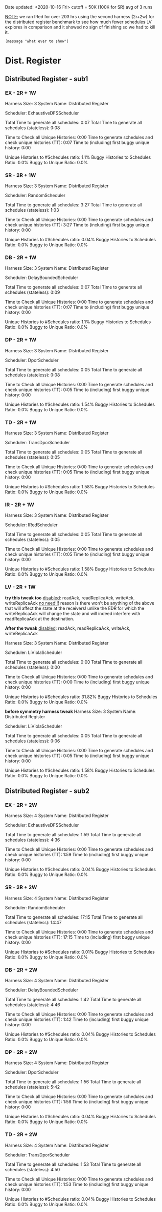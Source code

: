 Date updated: <2020-10-16 Fri>
cutoff = 50K (100K for SR) 
avg of 3 runs

_NOTE:_ we ran IRed for over 203 hrs using the second harness (2r+2w)
for the distributed register benchmark to see how much fewer schedules
LV explores in comparison and it showed no sign of finishing so we had
to kill it.

#+BEGIN_SRC elisp
(message "what ever to show")
#+END_SRC

* Dist. Register
** Distributed Register - sub1
*** EX - 2R + 1W
    Harness Size: 3
    System Name: Distributed Register
    # of Agents: 2
    Scheduler: ExhaustiveDFSScheduler
    # of Schedules: 4200
    # of Histories: 4200
    Total Time to generate all schedules: 0:07
    Total Time to generate all schedules (stateless): 0:08
    # Unique Schedules: 4200
    # of Unique Histories: 46
    Time to Check all Unique Histories: 0:00
    Time to generate schedules and check unique histories (TT): 0:07
    Time to (including) first buggy unique history: 0:00
    # of Incomplete Histories: 4200
    Unique Histories to #Schedules ratio: 1.1%
    Buggy Histories to Schedules Ratio: 0.0%
    Buggy to Unique Ratio: 0.0%
    # Schedules till first bug: -1
*** SR - 2R + 1W
    Harness Size: 3
    System Name: Distributed Register
    # of Agents: 2
    Scheduler: RandomScheduler
    # of Schedules: 100000
    # of Histories: 100000
    Total Time to generate all schedules: 3:27
    Total Time to generate all schedules (stateless): 1:03
    # Unique Schedules: 100000
    # of Unique Histories: 36
    Time to Check all Unique Histories: 0:00
    Time to generate schedules and check unique histories (TT): 3:27
    Time to (including) first buggy unique history: 0:00
    # of Incomplete Histories: 100000
    Unique Histories to #Schedules ratio: 0.04%
    Buggy Histories to Schedules Ratio: 0.0%
    Buggy to Unique Ratio: 0.0%
    # Schedules till first bug: -1
*** DB - 2R + 1W
    Harness Size: 3
    System Name: Distributed Register
    # of Agents: 2
    Scheduler: DelayBoundedScheduler
    # of Schedules: 4200
    # of Histories: 4200
    Total Time to generate all schedules: 0:07
    Total Time to generate all schedules (stateless): 0:09
    # Unique Schedules: 4200
    # of Unique Histories: 46
    Time to Check all Unique Histories: 0:00
    Time to generate schedules and check unique histories (TT): 0:07
    Time to (including) first buggy unique history: 0:00
    # of Incomplete Histories: 4200
    Unique Histories to #Schedules ratio: 1.1%
    Buggy Histories to Schedules Ratio: 0.0%
    Buggy to Unique Ratio: 0.0%
    # Schedules till first bug: -1

*** DP - 2R + 1W
    Harness Size: 3
    System Name: Distributed Register
    # of Agents: 2
    Scheduler: DporScheduler
    # of Schedules: 2984
    # of Histories: 2984
    Total Time to generate all schedules: 0:05
    Total Time to generate all schedules (stateless): 0:08
    # Unique Schedules: 2984
    # of Unique Histories: 46
    Time to Check all Unique Histories: 0:00
    Time to generate schedules and check unique histories (TT): 0:05
    Time to (including) first buggy unique history: 0:00
    # of Incomplete Histories: 2984
    Unique Histories to #Schedules ratio: 1.54%
    Buggy Histories to Schedules Ratio: 0.0%
    Buggy to Unique Ratio: 0.0%
    # Schedules till first bug: -1
*** TD - 2R + 1W
    Harness Size: 3
    System Name: Distributed Register
    # of Agents: 2
    Scheduler: TransDporScheduler
    # of Schedules: 2906
    # of Histories: 2906
    Total Time to generate all schedules: 0:05
    Total Time to generate all schedules (stateless): 0:05
    # Unique Schedules: 2906
    # of Unique Histories: 46
    Time to Check all Unique Histories: 0:00
    Time to generate schedules and check unique histories (TT): 0:05
    Time to (including) first buggy unique history: 0:00
    # of Incomplete Histories: 2906
    Unique Histories to #Schedules ratio: 1.58%
    Buggy Histories to Schedules Ratio: 0.0%
    Buggy to Unique Ratio: 0.0%
    # Schedules till first bug: -1
*** IR - 2R + 1W
    Harness Size: 3
    System Name: Distributed Register
    # of Agents: 2
    Scheduler: IRedScheduler
    # of Schedules: 2906
    # of Histories: 2906
    Total Time to generate all schedules: 0:05
    Total Time to generate all schedules (stateless): 0:05
    # Unique Schedules: 2906
    # of Unique Histories: 46
    Time to Check all Unique Histories: 0:00
    Time to generate schedules and check unique histories (TT): 0:05
    Time to (including) first buggy unique history: 0:00
    # of Incomplete Histories: 2906
    Unique Histories to #Schedules ratio: 1.58%
    Buggy Histories to Schedules Ratio: 0.0%
    Buggy to Unique Ratio: 0.0%
    # Schedules till first bug: -1
*** LV - 2R + 1W
    *try this tweak too*
    _disabled_: readAck, readReplicaAck, writeAck, writeReplicaAck
    _no need!!!_ reason is there won't be anything of the above that
    will affect the state at the receivers! unlike the EDR for which
    the writeReplicaAck will change the state and will indeed interfere
    with readReplicaAck at the destination.


    *After the tweak*
    _disabled_: readAck, readReplicaAck, writeAck, writeReplicaAck

    Harness Size: 3
    System Name: Distributed Register
    # of Agents: 2
    Scheduler: LiViolaScheduler
    # of Schedules: 88
    # of Histories: 88
    Total Time to generate all schedules: 0:00
    Total Time to generate all schedules (stateless): 0:00
    # Unique Schedules: 88
    # of Unique Histories: 28
    Time to Check all Unique Histories: 0:00
    Time to generate schedules and check unique histories (TT): 0:00
    Time to (including) first buggy unique history: 0:00
    # of Incomplete Histories: 88
    Unique Histories to #Schedules ratio: 31.82%
    Buggy Histories to Schedules Ratio: 0.0%
    Buggy to Unique Ratio: 0.0%
    # Schedules till first bug: -1

    *before symmetry harness tweak*
    Harness Size: 3
    System Name: Distributed Register
    # of Agents: 2
    Scheduler: LiViolaScheduler
    # of Schedules: 2906
    # of Histories: 2906
    Total Time to generate all schedules: 0:05
    Total Time to generate all schedules (stateless): 0:06
    # Unique Schedules: 2906
    # of Unique Histories: 46
    Time to Check all Unique Histories: 0:00
    Time to generate schedules and check unique histories (TT): 0:05
    Time to (including) first buggy unique history: 0:00
    # of Incomplete Histories: 2906
    Unique Histories to #Schedules ratio: 1.58%
    Buggy Histories to Schedules Ratio: 0.0%
    Buggy to Unique Ratio: 0.0%
    # Schedules till first bug: -1
** Distributed Register - sub2
*** EX - 2R + 2W
    Harness Size: 4
    System Name: Distributed Register
    # of Agents: 2
    Scheduler: ExhaustiveDFSScheduler
    # of Schedules: 50000
    # of Histories: 50000
    Total Time to generate all schedules: 1:59
    Total Time to generate all schedules (stateless): 4:36
    # Unique Schedules: 50000
    # of Unique Histories: 21
    Time to Check all Unique Histories: 0:00
    Time to generate schedules and check unique histories (TT): 1:59
    Time to (including) first buggy unique history: 0:00
    # of Incomplete Histories: 50000
    Unique Histories to #Schedules ratio: 0.04%
    Buggy Histories to Schedules Ratio: 0.0%
    Buggy to Unique Ratio: 0.0%
    # Schedules till first bug: -1
*** SR - 2R + 2W
    Harness Size: 4
    System Name: Distributed Register
    # of Agents: 2
    Scheduler: RandomScheduler
    # of Schedules: 100000
    # of Histories: 100000
    Total Time to generate all schedules: 17:15
    Total Time to generate all schedules (stateless): 14:47
    # Unique Schedules: 100000
    # of Unique Histories: 8
    Time to Check all Unique Histories: 0:00
    Time to generate schedules and check unique histories (TT): 17:15
    Time to (including) first buggy unique history: 0:00
    # of Incomplete Histories: 100000
    Unique Histories to #Schedules ratio: 0.01%
    Buggy Histories to Schedules Ratio: 0.0%
    Buggy to Unique Ratio: 0.0%
    # Schedules till first bug: -1
*** DB - 2R + 2W
    Harness Size: 4
    System Name: Distributed Register
    # of Agents: 2
    Scheduler: DelayBoundedScheduler
    # of Schedules: 50000
    # of Histories: 50000
    Total Time to generate all schedules: 1:42
    Total Time to generate all schedules (stateless): 4:46
    # Unique Schedules: 50000
    # of Unique Histories: 21
    Time to Check all Unique Histories: 0:00
    Time to generate schedules and check unique histories (TT): 1:42
    Time to (including) first buggy unique history: 0:00
    # of Incomplete Histories: 50000
    Unique Histories to #Schedules ratio: 0.04%
    Buggy Histories to Schedules Ratio: 0.0%
    Buggy to Unique Ratio: 0.0%
    # Schedules till first bug: -1
*** DP - 2R + 2W
    Harness Size: 4
    System Name: Distributed Register
    # of Agents: 2
    Scheduler: DporScheduler
    # of Schedules: 50000
    # of Histories: 50000
    Total Time to generate all schedules: 1:56
    Total Time to generate all schedules (stateless): 5:42
    # Unique Schedules: 50000
    # of Unique Histories: 21
    Time to Check all Unique Histories: 0:00
    Time to generate schedules and check unique histories (TT): 1:56
    Time to (including) first buggy unique history: 0:00
    # of Incomplete Histories: 50000
    Unique Histories to #Schedules ratio: 0.04%
    Buggy Histories to Schedules Ratio: 0.0%
    Buggy to Unique Ratio: 0.0%
    # Schedules till first bug: -1
*** TD - 2R + 2W
    Harness Size: 4
    System Name: Distributed Register
    # of Agents: 2
    Scheduler: TransDporScheduler
    # of Schedules: 50000
    # of Histories: 50000
    Total Time to generate all schedules: 1:53
    Total Time to generate all schedules (stateless): 4:50
    # Unique Schedules: 50000
    # of Unique Histories: 20
    Time to Check all Unique Histories: 0:00
    Time to generate schedules and check unique histories (TT): 1:53
    Time to (including) first buggy unique history: 0:00
    # of Incomplete Histories: 50000
    Unique Histories to #Schedules ratio: 0.04%
    Buggy Histories to Schedules Ratio: 0.0%
    Buggy to Unique Ratio: 0.0%
    # Schedules till first bug: -1
*** IR - 2R + 2W
    Harness Size: 4
    System Name: Distributed Register
    # of Agents: 2
    Scheduler: IRedScheduler
    # of Schedules: 50000
    # of Histories: 50000
    Total Time to generate all schedules: 1:41
    Total Time to generate all schedules (stateless): 5:53
    # Unique Schedules: 50000
    # of Unique Histories: 20
    Time to Check all Unique Histories: 0:00
    Time to generate schedules and check unique histories (TT): 1:41
    Time to (including) first buggy unique history: 0:00
    # of Incomplete Histories: 50000
    Unique Histories to #Schedules ratio: 0.04%
    Buggy Histories to Schedules Ratio: 0.0%
    Buggy to Unique Ratio: 0.0%
    # Schedules till first bug: -1
*** LV - 2R + 2W
    *try this tweak too*
    _disabled_: readAck, readReplicaAck, writeAck, writeReplicaAck
    _no need!!!_ reason is there won't be anything of the above that
    will affect the state at the receivers! unlike the EDR for which
    the writeReplicaAck will change the state and will indeed interfere
    with readReplicaAck at the destination.


    *After the harness tweak*
    _disabled_: readAck, readReplicaAck, writeAck, writeReplicaAck

    Harness Size: 4
    System Name: Distributed Register
    # of Agents: 2
    Scheduler: LiViolaScheduler
    # of Schedules: 7236
    # of Histories: 7236
    Total Time to generate all schedules: 0:09
    Total Time to generate all schedules (stateless): 0:18
    # Unique Schedules: 7236
    # of Unique Histories: 480
    Time to Check all Unique Histories: 0:00
    Time to generate schedules and check unique histories (TT): 0:09
    Time to (including) first buggy unique history: 0:00
    # of Incomplete Histories: 7236
    Unique Histories to #Schedules ratio: 6.63%
    Buggy Histories to Schedules Ratio: 0.0%
    Buggy to Unique Ratio: 0.0%
    # Schedules till first bug: -1

    *Before harness symmetry teak*
    Harness Size: 4
    System Name: Distributed Register
    # of Agents: 2
    Scheduler: LiViolaScheduler
    # of Schedules: 50000
    # of Histories: 50000
    Total Time to generate all schedules: 1:52
    Total Time to generate all schedules (stateless): 5:09
    # Unique Schedules: 50000
    # of Unique Histories: 20
    Time to Check all Unique Histories: 0:00
    Time to generate schedules and check unique histories (TT): 1:52
    Time to (including) first buggy unique history: 0:00
    # of Incomplete Histories: 50000
    Unique Histories to #Schedules ratio: 0.04%
    Buggy Histories to Schedules Ratio: 0.0%
    Buggy to Unique Ratio: 0.0%
    # Schedules till first bug: -1
* Err Distributed Register
** Err Distributed Register - sub1
*** EX - 2R + 1W
    Harness Size: 3
    System Name: distributed-register-majority-rw-FINAL-VERSION
    # of Agents: 2
    Scheduler: ExhaustiveDFSScheduler
    # of Schedules: 1680
    # of Histories: 1680
    Total Time to generate all schedules: 0:28
    Total Time to generate all schedules (stateless): 0:44
    # Unique Schedules: 1680
    # of Unique Histories: 93
    Time to Check all Unique Histories: 0:00
    Time to generate schedules and check unique histories (TT): 0:28
    Time to (including) first buggy unique history: 0:00
    # of Incomplete Histories: 1435
    Unique Histories to #Schedules ratio: 5.54%
    Buggy Histories to Schedules Ratio: 0.18%
    Buggy to Unique Ratio: 3.23%
    # Schedules till first bug: 2
*** SR - 2R + 1W
    Harness Size: 3
    System Name: distributed-register-majority-rw-FINAL-VERSION
    # of Agents: 2
    Scheduler: RandomScheduler
    # of Schedules: 100000
    # of Histories: 100000
    Total Time to generate all schedules: 4:51
    Total Time to generate all schedules (stateless): 2:16
    # Unique Schedules: 100000
    # of Unique Histories: 28
    Time to Check all Unique Histories: 0:00
    Time to generate schedules and check unique histories (TT): 4:51
    Time to (including) first buggy unique history: 0:00
    # of Incomplete Histories: 0
    Unique Histories to #Schedules ratio: 0.03%
    Buggy Histories to Schedules Ratio: 0.0%
    Buggy to Unique Ratio: 0.0%
    # Schedules till first bug: -1
*** DB - 2R + 1W
    Harness Size: 3
    System Name: distributed-register-majority-rw-FINAL-VERSION
    # of Agents: 2
    Scheduler: DelayBoundedScheduler
    # of Schedules: 1680
    # of Histories: 1680
    Total Time to generate all schedules: 0:25
    Total Time to generate all schedules (stateless): 0:40
    # Unique Schedules: 1680
    # of Unique Histories: 94
    Time to Check all Unique Histories: 0:00
    Time to generate schedules and check unique histories (TT): 0:25
    Time to (including) first buggy unique history: 0:00
    # of Incomplete Histories: 1453
    Unique Histories to #Schedules ratio: 5.6%
    Buggy Histories to Schedules Ratio: 0.18%
    Buggy to Unique Ratio: 3.19%
    # Schedules till first bug: 2
*** DP - 2R + 1W
    Harness Size: 3
    System Name: distributed-register-majority-rw-FINAL-VERSION
    # of Agents: 2
    Scheduler: DporScheduler
    # of Schedules: 908
    # of Histories: 908
    Total Time to generate all schedules: 0:13
    Total Time to generate all schedules (stateless): 0:17
    # Unique Schedules: 908
    # of Unique Histories: 82
    Time to Check all Unique Histories: 0:00
    Time to generate schedules and check unique histories (TT): 0:13
    Time to (including) first buggy unique history: 0:00
    # of Incomplete Histories: 771
    Unique Histories to #Schedules ratio: 9.03%
    Buggy Histories to Schedules Ratio: 0.66%
    Buggy to Unique Ratio: 7.32%
    # Schedules till first bug: 15
*** TD - 2R + 1W
    Harness Size: 3
    System Name: distributed-register-majority-rw-FINAL-VERSION
    # of Agents: 2
    Scheduler: TransDporScheduler
    # of Schedules: 818
    # of Histories: 818
    Total Time to generate all schedules: 0:11
    Total Time to generate all schedules (stateless): 0:15
    # Unique Schedules: 818
    # of Unique Histories: 79
    Time to Check all Unique Histories: 0:00
    Time to generate schedules and check unique histories (TT): 0:11
    Time to (including) first buggy unique history: 0:00
    # of Incomplete Histories: 684
    Unique Histories to #Schedules ratio: 9.66%
    Buggy Histories to Schedules Ratio: 0.24%
    Buggy to Unique Ratio: 2.53%
    # Schedules till first bug: 13
*** IR - 2R + 1W
    Harness Size: 3
    System Name: distributed-register-majority-rw-FINAL-VERSION
    # of Agents: 2
    Scheduler: IRedScheduler
    # of Schedules: 802
    # of Histories: 802
    Total Time to generate all schedules: 0:10
    Total Time to generate all schedules (stateless): 0:15
    # Unique Schedules: 802
    # of Unique Histories: 76
    Time to Check all Unique Histories: 0:00
    Time to generate schedules and check unique histories (TT): 0:10
    Time to (including) first buggy unique history: 0:00
    # of Incomplete Histories: 677
    Unique Histories to #Schedules ratio: 9.48%
    Buggy Histories to Schedules Ratio: 0.37%
    Buggy to Unique Ratio: 3.95%
    # Schedules till first bug: 36
*** LV - 2R + 1W
    *another tweak*
    _disabled_: readAck, and writeAck only because readReplicaAck (and
    retries) can interfere with writeReplicaAck's.
    _note_ this is exactly the same as no-harness-tweak results

    Harness Size: 3
    System Name: distributed-register-majority-rw-FINAL-VERSION
    # of Agents: 2
    Scheduler: LiViolaScheduler
    # of Schedules: 802
    # of Histories: 802
    Total Time to generate all schedules: 0:10
    Total Time to generate all schedules (stateless): 0:14
    # Unique Schedules: 802
    # of Unique Histories: 76
    Time to Check all Unique Histories: 0:00
    Time to generate schedules and check unique histories (TT): 0:10
    Time to (including) first buggy unique history: 0:00
    # of Incomplete Histories: 677
    Unique Histories to #Schedules ratio: 9.48%
    Buggy Histories to Schedules Ratio: 0.37%
    Buggy to Unique Ratio: 3.95%
    # Schedules till first bug: 36

    *After harness tweaking*
    _disabled_: readAck, readReplicaAck, and writeAck
    _not reliable_: readReplicaAck's (and subsequent retries due to
    it) can interfere with write-related messaging including
    writeReplicaAck's.

    # Harness Size: 3
    # System Name: distributed-register-majority-rw-FINAL-VERSION
    # # of Agents: 2
    # Scheduler: LiViolaScheduler
    # # of Schedules: 113
    # # of Histories: 113
    # Total Time to generate all schedules: 0:01
    # Total Time to generate all schedules (stateless): 0:01
    # # Unique Schedules: 113
    # # of Unique Histories: 40
    # Time to Check all Unique Histories: 0:00
    # Time to generate schedules and check unique histories (TT): 0:01
    # Time to (including) first buggy unique history: 0:00
    # # of Incomplete Histories: 83
    # Unique Histories to #Schedules ratio: 35.4%
    # Buggy Histories to Schedules Ratio: 2.65%
    # Buggy to Unique Ratio: 7.5%
    # # Schedules till first bug: 13

    *Before harness tweaking*
    Harness Size: 3
    System Name: distributed-register-majority-rw-FINAL-VERSION
    # of Agents: 2
    Scheduler: LiViolaScheduler
    # of Schedules: 802
    # of Histories: 802
    Total Time to generate all schedules: 0:10
    Total Time to generate all schedules (stateless): 0:14
    # Unique Schedules: 802
    # of Unique Histories: 76
    Time to Check all Unique Histories: 0:00
    Time to generate schedules and check unique histories (TT): 0:10
    Time to (including) first buggy unique history: 0:00
    # of Incomplete Histories: 677
    Unique Histories to #Schedules ratio: 9.48%
    Buggy Histories to Schedules Ratio: 0.37%
    Buggy to Unique Ratio: 3.95%
    # Schedules till first bug: 36
** Err Distributed Register - sub2
*** EX - 2R + 2W
    Harness Size: 4
    System Name: distributed-register-majority-rw-FINAL-VERSION
    # of Agents: 2
    Scheduler: ExhaustiveDFSScheduler
    # of Schedules: 50000
    # of Histories: 50000
    Total Time to generate all schedules: 343:20
    Total Time to generate all schedules (stateless): 671:36
    # Unique Schedules: 50000
    # of Unique Histories: 148
    Time to Check all Unique Histories: 0:00
    Time to generate schedules and check unique histories (TT): 343:20
    Time to (including) first buggy unique history: 0:00
    # of Incomplete Histories: 49935
    Unique Histories to #Schedules ratio: 0.3%
    Buggy Histories to Schedules Ratio: 0.0%
    Buggy to Unique Ratio: 0.0%
    # Schedules till first bug: -1
*** SR - 2R + 2W
    Harness Size: 4
    System Name: distributed-register-majority-rw-FINAL-VERSION
    # of Agents: 2
    Scheduler: RandomScheduler
    # of Schedules: 100000
    # of Histories: 100000
    Total Time to generate all schedules: 6:23
    Total Time to generate all schedules (stateless): 3:40
    # Unique Schedules: 100000
    # of Unique Histories: 134
    Time to Check all Unique Histories: 0:00
    Time to generate schedules and check unique histories (TT): 6:23
    Time to (including) first buggy unique history: 0:00
    # of Incomplete Histories: 94954
    Unique Histories to #Schedules ratio: 0.13%
    Buggy Histories to Schedules Ratio: 0.0%
    Buggy to Unique Ratio: 0.0%
    # Schedules till first bug: -1
*** DB - 2R + 2W
    Harness Size: 4
    System Name: distributed-register-majority-rw-FINAL-VERSION
    # of Agents: 2
    Scheduler: DelayBoundedScheduler
    # of Schedules: 50000
    # of Histories: 50000
    Total Time to generate all schedules: 336:53
    Total Time to generate all schedules (stateless): 646:57
    # Unique Schedules: 50000
    # of Unique Histories: 129
    Time to Check all Unique Histories: 0:00
    Time to generate schedules and check unique histories (TT): 336:53
    Time to (including) first buggy unique history: 0:00
    # of Incomplete Histories: 49933
    Unique Histories to #Schedules ratio: 0.26%
    Buggy Histories to Schedules Ratio: 0.0%
    Buggy to Unique Ratio: 0.0%
    # Schedules till first bug: -1
*** DP - 2R + 2W
    Harness Size: 4
    System Name: distributed-register-majority-rw-FINAL-VERSION
    # of Agents: 2
    Scheduler: DporScheduler
    # of Schedules: 50000
    # of Histories: 50000
    Total Time to generate all schedules: 609:09
    Total Time to generate all schedules (stateless): 986:00
    # Unique Schedules: 50000
    # of Unique Histories: 262
    Time to Check all Unique Histories: 0:00
    Time to generate schedules and check unique histories (TT): 609:09
    Time to (including) first buggy unique history: 0:00
    # of Incomplete Histories: 49915
    Unique Histories to #Schedules ratio: 0.52%
    Buggy Histories to Schedules Ratio: 0.0%
    Buggy to Unique Ratio: 0.0%
    # Schedules till first bug: -1    
*** TD - 2R + 2W
    Harness Size: 4
    System Name: distributed-register-majority-rw-FINAL-VERSION
    # of Agents: 2
    Scheduler: TransDporScheduler
    # of Schedules: 50000
    # of Histories: 50000
    Total Time to generate all schedules: 681:07
    Total Time to generate all schedules (stateless): 1110:09
    # Unique Schedules: 50000
    # of Unique Histories: 338
    Time to Check all Unique Histories: 0:00
    Time to generate schedules and check unique histories (TT): 681:07
    Time to (including) first buggy unique history: 0:00
    # of Incomplete Histories: 49894
    Unique Histories to #Schedules ratio: 0.68%
    Buggy Histories to Schedules Ratio: 0.0%
    Buggy to Unique Ratio: 0.0%
    # Schedules till first bug: -1
*** IR - 2R + 2W
    Harness Size: 4
    System Name: distributed-register-majority-rw-FINAL-VERSION
    # of Agents: 2
    Scheduler: IRedScheduler
    # of Schedules: 50000
    # of Histories: 50000
    Total Time to generate all schedules: 649:28
    Total Time to generate all schedules (stateless): 1052:18
    # Unique Schedules: 50000
    # of Unique Histories: 425
    Time to Check all Unique Histories: 0:00
    Time to generate schedules and check unique histories (TT): 649:28
    Time to (including) first buggy unique history: 0:00
    # of Incomplete Histories: 49843
    Unique Histories to #Schedules ratio: 0.85%
    Buggy Histories to Schedules Ratio: 0.0%
    Buggy to Unique Ratio: 0.0%
    # Schedules till first bug: -1
*** LV - 2R + 2W
    *another tweak* 
    _disabled_: only readAck and writeAck ... expecting the same
    results as without a tweak.
    
Harness Size: 4
System Name: distributed-register-majority-rw-FINAL-VERSION
# of Agents: 2
Scheduler: LiViolaScheduler
# of Schedules: 50000
# of Histories: 50000
Total Time to generate all schedules: 112:04
Total Time to generate all schedules (stateless): 183:14
# Unique Schedules: 50000
# of Unique Histories: 425
Time to Check all Unique Histories: 0:00
Time to generate schedules and check unique histories (TT): 112:04
Time to (including) first buggy unique history: 0:00
# of Incomplete Histories: 49843
Unique Histories to #Schedules ratio: 0.85%
Buggy Histories to Schedules Ratio: 0.0%
Buggy to Unique Ratio: 0.0%
# Schedules till first bug: -1    
    
    
    *After the harness tweak*
    _disabled_: writeAck, readAck, readReplicaAck
    _not reliable_: reason is readReplicaAck can interfere with both
    the state and other write-related messaging such as
    writeReplicaAck's.

    Harness Size: 4
    System Name: distributed-register-majority-rw-FINAL-VERSION
    # of Agents: 2
    Scheduler: LiViolaScheduler
    # of Schedules: 10364
    # of Histories: 10364
    Total Time to generate all schedules: 69:07
    Total Time to generate all schedules (stateless): 82:25
    # Unique Schedules: 10364
    # of Unique Histories: 474
    Time to Check all Unique Histories: 0:00
    Time to generate schedules and check unique histories (TT): 69:07
    Time to (including) first buggy unique history: 0:00
    # of Incomplete Histories: 10291
    Unique Histories to #Schedules ratio: 4.57%
    Buggy Histories to Schedules Ratio: 0.0%
    Buggy to Unique Ratio: 0.0%
    # Schedules till first bug: -1

    *Before the harness tweak*
    Harness Size: 4
    System Name: distributed-register-majority-rw-FINAL-VERSION
    # of Agents: 2
    Scheduler: LiViolaScheduler
    # of Schedules: 50000
    # of Histories: 50000
    Total Time to generate all schedules: 659:38
    Total Time to generate all schedules (stateless): 1078:08
    # Unique Schedules: 50000
    # of Unique Histories: 425
    Time to Check all Unique Histories: 0:00
    Time to generate schedules and check unique histories (TT): 659:38
    Time to (including) first buggy unique history: 0:00
    # of Incomplete Histories: 49843
    Unique Histories to #Schedules ratio: 0.85%
    Buggy Histories to Schedules Ratio: 0.0%
    Buggy to Unique Ratio: 0.0%
    # Schedules till first bug: -1
* ZAB
** ZAB - sub1
*** EX - 2R + 1W

*** SR - 2R + 1W

*** DB - 2R + 1W

*** DP - 2R + 1W

*** TD - 2R + 1W

*** IR - 2R + 1W

*** LV - 2R + 1W

** ZAB - sub2
*** EX - 2R + 2W

*** SR - 2R + 2W

*** DB - 2R + 2W

*** DP - 2R + 2W

*** TD - 2R + 2W

*** IR - 2R + 2W

*** LV - 2R + 2W

* PAXOS
** PAXOS - sub1
*** EX - 2R + 1W

*** SR - 2R + 1W

*** DB - 2R + 1W

*** DP - 2R + 1W

*** TD - 2R + 1W

*** IR - 2R + 1W

*** LV - 2R + 1W

** PAXOS - sub2
*** EX - 2R + 2W

*** SR - 2R + 2W

*** DB - 2R + 2W

*** DP - 2R + 2W

*** TD - 2R + 2W

*** IR - 2R + 2W

*** LV - 2R + 2W

* OPEN-CHORD
** OPEN-CHORD - sub1
*** EX - 2R + 1W

*** SR - 2R + 1W

*** DB - 2R + 1W

*** DP - 2R + 1W

*** TD - 2R + 1W

*** IR - 2R + 1W

*** LV - 2R + 1W

** OPEN-CHORD - sub2
*** EX - 2R + 2W

*** SR - 2R + 2W

*** DB - 2R + 2W

*** DP - 2R + 2W

*** TD - 2R + 2W

*** IR - 2R + 2W

*** LV - 2R + 2W
#+BEGIN_SRC sh
echo "Hello, World!"
#+END_SRC
